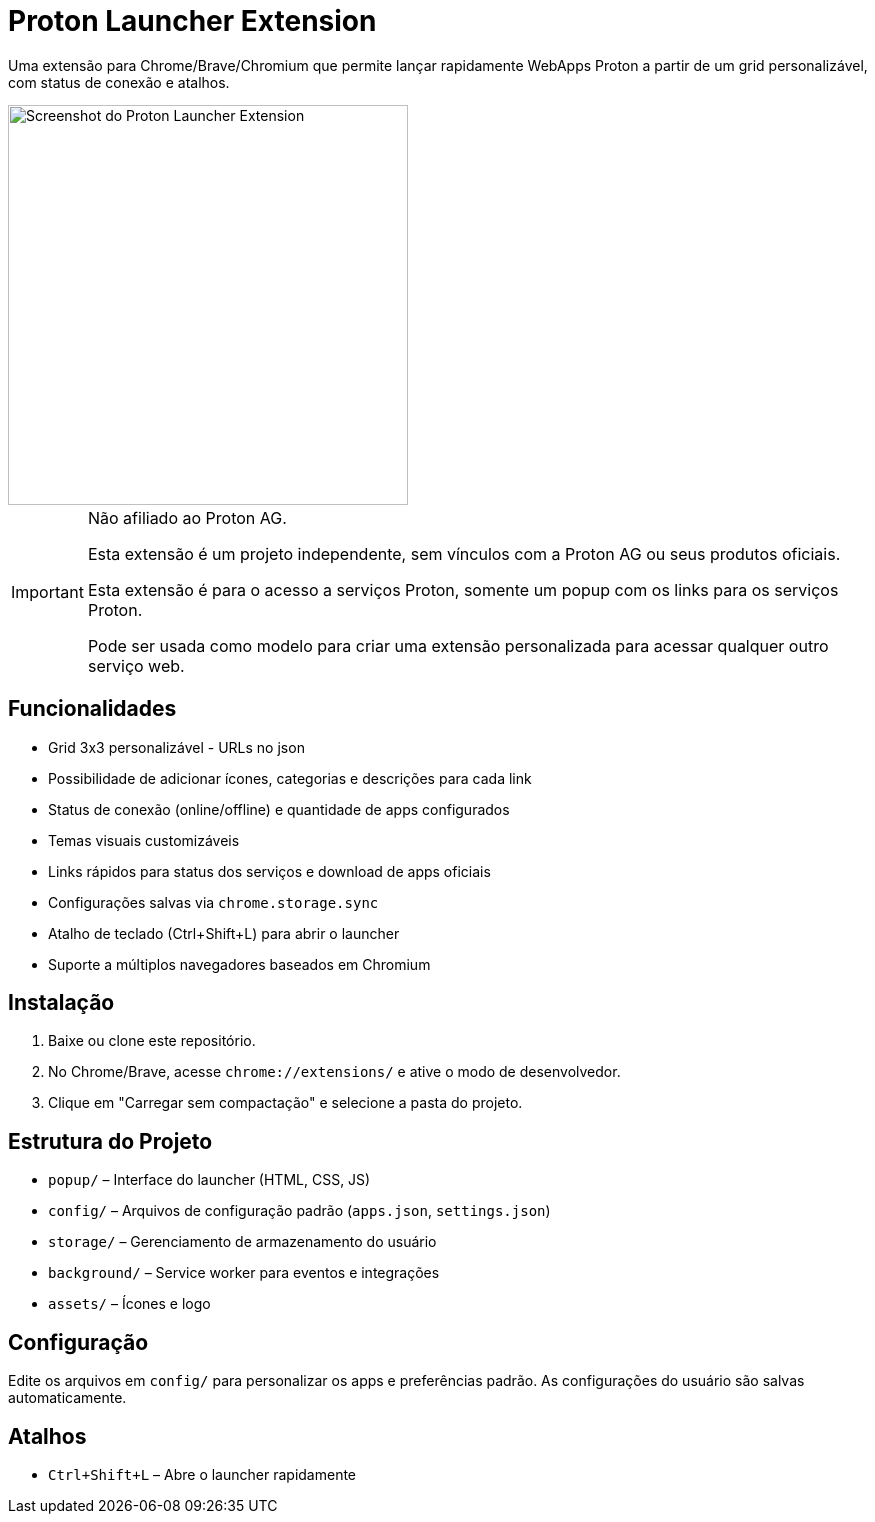 = Proton Launcher Extension

Uma extensão para Chrome/Brave/Chromium que permite lançar rapidamente WebApps Proton a partir de um grid personalizável, com status de conexão e atalhos.

image::docs/screenshot.png[Screenshot do Proton Launcher Extension, width=400]

[IMPORTANT]
====
Não afiliado ao Proton AG. 
 
Esta extensão é um projeto independente, sem vínculos com a Proton AG ou seus produtos oficiais.  

Esta extensão é para o acesso a serviços Proton, somente um popup com os links para os serviços Proton.  

Pode ser usada como modelo para criar uma extensão personalizada para acessar qualquer outro serviço web.  

====


== Funcionalidades

- Grid 3x3 personalizável - URLs no json
- Possibilidade de adicionar ícones, categorias e descrições para cada link
- Status de conexão (online/offline) e quantidade de apps configurados
- Temas visuais customizáveis
- Links rápidos para status dos serviços e download de apps oficiais
- Configurações salvas via `chrome.storage.sync`
- Atalho de teclado (Ctrl+Shift+L) para abrir o launcher
- Suporte a múltiplos navegadores baseados em Chromium

== Instalação

. Baixe ou clone este repositório.
. No Chrome/Brave, acesse `chrome://extensions/` e ative o modo de desenvolvedor.
. Clique em "Carregar sem compactação" e selecione a pasta do projeto.

== Estrutura do Projeto

- `popup/` – Interface do launcher (HTML, CSS, JS)
- `config/` – Arquivos de configuração padrão (`apps.json`, `settings.json`)
- `storage/` – Gerenciamento de armazenamento do usuário
- `background/` – Service worker para eventos e integrações
- `assets/` – Ícones e logo

== Configuração

Edite os arquivos em `config/` para personalizar os apps e preferências padrão. As configurações do usuário são salvas automaticamente.

== Atalhos

- `Ctrl+Shift+L` – Abre o launcher rapidamente



